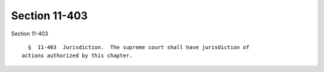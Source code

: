 Section 11-403
==============

Section 11-403 ::    
        
     
        §  11-403  Jurisdiction.  The supreme court shall have jurisdiction of
      actions authorized by this chapter.
    
    
    
    
    
    
    